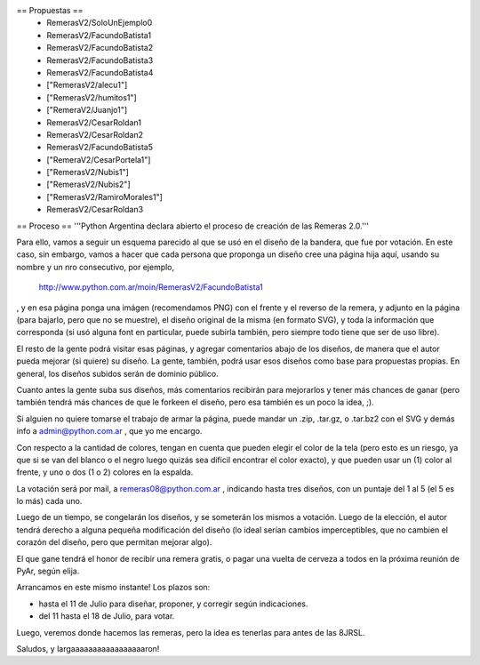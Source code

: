 == Propuestas ==
 * RemerasV2/SoloUnEjemplo0

 * RemerasV2/FacundoBatista1

 * RemerasV2/FacundoBatista2

 * RemerasV2/FacundoBatista3

 * RemerasV2/FacundoBatista4

 * ["RemerasV2/alecu1"]
 
 * ["RemerasV2/humitos1"]

 * ["RemeraV2/Juanjo1"]

 * RemerasV2/CesarRoldan1

 * RemerasV2/CesarRoldan2

 * RemerasV2/FacundoBatista5

 * ["RemeraV2/CesarPortela1"]

 * ["RemerasV2/Nubis1"]

 * ["RemerasV2/Nubis2"]

 * ["RemerasV2/RamiroMorales1"]

 * RemerasV2/CesarRoldan3

== Proceso ==
'''Python Argentina declara abierto el proceso de creación de las Remeras 2.0.'''

Para ello, vamos a seguir un esquema parecido al que se usó en el diseño de la bandera, que fue por votación. En este caso, sin embargo, vamos a hacer que cada persona que proponga un diseño cree una página hija aquí, usando su nombre y un nro consecutivo, por ejemplo,

 http://www.python.com.ar/moin/RemerasV2/FacundoBatista1

, y en esa página ponga una imágen (recomendamos PNG) con el frente y el reverso de la remera, y adjunto en la página (para bajarlo, pero que no se muestre), el diseño original de la misma (en formato SVG), y toda la información que corresponda (si usó alguna font en particular, puede subirla también, pero siempre todo tiene que ser de uso libre).

El resto de la gente podrá visitar esas páginas, y agregar comentarios abajo de los diseños, de manera que el autor pueda mejorar (si quiere) su diseño. La gente, también, podrá usar esos diseños como base para propuestas propias. En general, los diseños subidos serán de dominio público.

Cuanto antes la gente suba sus diseños, más comentarios recibirán para mejorarlos y tener más chances de ganar (pero también tendrá más chances de que le forkeen el diseño, pero esa también es un poco la idea, ;).

Si alguien no quiere tomarse el trabajo de armar la página, puede mandar un .zip, .tar.gz, o .tar.bz2 con el SVG y demás info a admin@python.com.ar , que yo me encargo.

Con respecto a la cantidad de colores, tengan en cuenta que pueden elegir el color de la tela (pero esto es un riesgo, ya que si se van del blanco o el negro luego quizás sea dificil encontrar el color exacto), y que pueden usar un (1) color al frente, y uno o dos (1 o 2) colores en la espalda.

La votación será por mail, a remeras08@python.com.ar , indicando hasta tres diseños, con un puntaje del 1 al 5 (el 5 es lo más) cada uno.

Luego de un tiempo, se congelarán los diseños, y se someterán los mismos a votación. Luego de la elección, el autor tendrá derecho a alguna pequeña modificación del diseño (lo ideal serían cambios imperceptibles, que no cambien el corazón del diseño, pero que permitan mejorar algo).

El que gane tendrá el honor de recibir una remera gratis, o pagar una vuelta de cerveza a todos en la próxima reunión de PyAr, según elija.

Arrancamos en este mismo instante! Los plazos son:

- hasta el 11 de Julio para diseñar, proponer, y corregir según indicaciones.

- del 11 hasta el 18 de Julio, para votar.

Luego, veremos donde hacemos las remeras, pero la idea es tenerlas para antes de las 8JRSL.

Saludos, y largaaaaaaaaaaaaaaaaaron!
